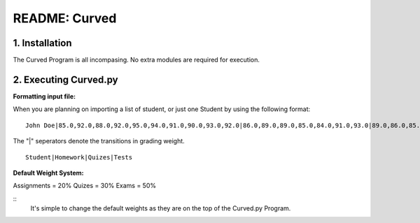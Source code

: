 ##############
README: Curved
##############

1. Installation
================

The Curved Program is all incompasing. No extra modules are required for execution. 

2. Executing Curved.py
=======================
**Formatting input file:**

When you are planning on importing a list of student, or just one Student by using the following format:
::
    John Doe|85.0,92.0,88.0,92.0,95.0,94.0,91.0,90.0,93.0,92.0|86.0,89.0,89.0,85.0,84.0,91.0,93.0|89.0,86.0,85.0

The "|" seperators denote the transitions in grading weight. 
::
    Student|Homework|Quizes|Tests

**Default Weight System:**

Assignments = 20%
Quizes      = 30%
Exams       = 50%

::
    It's simple to change the default weights as they are on the top of the Curved.py Program.
